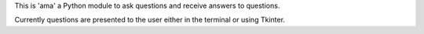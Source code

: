 This is 'ama' a Python module to ask questions and receive answers to questions.

Currently questions are presented to the user either in the terminal or using Tkinter.